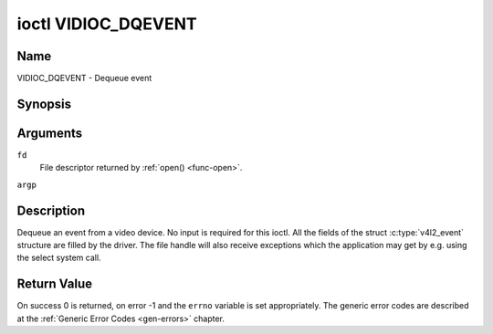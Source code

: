 .. -*- coding: utf-8; mode: rst -*-

.. _VIDIOC_DQEVENT:

********************
ioctl VIDIOC_DQEVENT
********************

Name
====

VIDIOC_DQEVENT - Dequeue event


Synopsis
========

.. c:function:: int ioctl( int fd, VIDIOC_DQEVENT, struct v4l2_event *argp )
    :name: VIDIOC_DQEVENT


Arguments
=========

``fd``
    File descriptor returned by :ref:`open() <func-open>`.

``argp``


Description
===========

Dequeue an event from a video device. No input is required for this
ioctl. All the fields of the struct :c:type:`v4l2_event`
structure are filled by the driver. The file handle will also receive
exceptions which the application may get by e.g. using the select system
call.


.. tabularcolumns:: |p{3.0cm}|p{4.3cm}|p{2.5cm}|p{7.7cm}|

.. c:type:: v4l2_event

.. cssclass: longtable

.. flat-table:: struct v4l2_event
    :header-rows:  0
    :stub-columns: 0
    :widths:       1 1 2 1

    * - __u32
      - ``type``
      -
      - Type of the event, see :ref:`event-type`.
    * - union
      - ``u``
      -
      -
    * -
      - struct :c:type:`v4l2_event_vsync`
      - ``vsync``
      - Event data for event ``V4L2_EVENT_VSYNC``.
    * -
      - struct :c:type:`v4l2_event_ctrl`
      - ``ctrl``
      - Event data for event ``V4L2_EVENT_CTRL``.
    * -
      - struct :c:type:`v4l2_event_frame_sync`
      - ``frame_sync``
      - Event data for event ``V4L2_EVENT_FRAME_SYNC``.
    * -
      - struct :c:type:`v4l2_event_motion_det`
      - ``motion_det``
      - Event data for event V4L2_EVENT_MOTION_DET.
    * -
      - struct :c:type:`v4l2_event_src_change`
      - ``src_change``
      - Event data for event V4L2_EVENT_SOURCE_CHANGE.
    * -
      - __u8
      - ``data``\ [64]
      - Event data. Defined by the event type. The union should be used to
	define easily accessible type for events.
    * - __u32
      - ``pending``
      -
      - Number of pending events excluding this one.
    * - __u32
      - ``sequence``
      -
      - Event sequence number. The sequence number is incremented for
	every subscribed event that takes place. If sequence numbers are
	not contiguous it means that events have been lost.
    * - struct timespec
      - ``timestamp``
      -
      - Event timestamp. The timestamp has been taken from the
	``CLOCK_MONOTONIC`` clock. To access the same clock outside V4L2,
	use :c:func:`clock_gettime`.
    * - u32
      - ``id``
      -
      - The ID associated with the event source. If the event does not
	have an associated ID (this depends on the event type), then this
	is 0.
    * - __u32
      - ``reserved``\ [8]
      -
      - Reserved for future extensions. Drivers must set the array to
	zero.



.. tabularcolumns:: |p{6.6cm}|p{2.2cm}|p{8.7cm}|

.. cssclass:: longtable

.. _event-type:

.. flat-table:: Event Types
    :header-rows:  0
    :stub-columns: 0
    :widths:       3 1 4

    * - ``V4L2_EVENT_ALL``
      - 0
      - All events. V4L2_EVENT_ALL is valid only for
	VIDIOC_UNSUBSCRIBE_EVENT for unsubscribing all events at once.
    * - ``V4L2_EVENT_VSYNC``
      - 1
      - This event is triggered on the vertical sync. This event has a
	struct :c:type:`v4l2_event_vsync` associated
	with it.
    * - ``V4L2_EVENT_EOS``
      - 2
      - This event is triggered when the end of a stream is reached. This
	is typically used with MPEG decoders to report to the application
	when the last of the MPEG stream has been decoded.
    * - ``V4L2_EVENT_CTRL``
      - 3
      - This event requires that the ``id`` matches the control ID from
	which you want to receive events. This event is triggered if the
	control's value changes, if a button control is pressed or if the
	control's flags change. This event has a struct
	:c:type:`v4l2_event_ctrl` associated with it.
	This struct contains much of the same information as struct
	:ref:`v4l2_queryctrl <v4l2-queryctrl>` and struct
	:c:type:`v4l2_control`.

	If the event is generated due to a call to
	:ref:`VIDIOC_S_CTRL <VIDIOC_G_CTRL>` or
	:ref:`VIDIOC_S_EXT_CTRLS <VIDIOC_G_EXT_CTRLS>`, then the
	event will *not* be sent to the file handle that called the ioctl
	function. This prevents nasty feedback loops. If you *do* want to
	get the event, then set the ``V4L2_EVENT_SUB_FL_ALLOW_FEEDBACK``
	flag.

	This event type will ensure that no information is lost when more
	events are raised than there is room internally. In that case the
	struct :c:type:`v4l2_event_ctrl` of the
	second-oldest event is kept, but the ``changes`` field of the
	second-oldest event is ORed with the ``changes`` field of the
	oldest event.
    * - ``V4L2_EVENT_FRAME_SYNC``
      - 4
      - Triggered immediately when the reception of a frame has begun.
	This event has a struct
	:c:type:`v4l2_event_frame_sync`
	associated with it.

	If the hardware needs to be stopped in the case of a buffer
	underrun it might not be able to generate this event. In such
	cases the ``frame_sequence`` field in struct
	:c:type:`v4l2_event_frame_sync` will not
	be incremented. This causes two consecutive frame sequence numbers
	to have n times frame interval in between them.
    * - ``V4L2_EVENT_SOURCE_CHANGE``
      - 5
      - This event is triggered when a source parameter change is detected
	during runtime by the video device. It can be a runtime resolution
	change triggered by a video decoder or the format change happening
	on an input connector. This event requires that the ``id`` matches
	the input index (when used with a video device node) or the pad
	index (when used with a subdevice node) from which you want to
	receive events.

	This event has a struct
	:c:type:`v4l2_event_src_change`
	associated with it. The ``changes`` bitfield denotes what has
	changed for the subscribed pad. If multiple events occurred before
	application could dequeue them, then the changes will have the
	ORed value of all the events generated.
    * - ``V4L2_EVENT_MOTION_DET``
      - 6
      - Triggered whenever the motion detection state for one or more of
	the regions changes. This event has a struct
	:c:type:`v4l2_event_motion_det`
	associated with it.
    * - ``V4L2_EVENT_PRIVATE_START``
      - 0x08000000
      - Base event number for driver-private events.



.. tabularcolumns:: |p{4.4cm}|p{4.4cm}|p{8.7cm}|

.. c:type:: v4l2_event_vsync

.. flat-table:: struct v4l2_event_vsync
    :header-rows:  0
    :stub-columns: 0
    :widths:       1 1 2

    * - __u8
      - ``field``
      - The upcoming field. See enum :c:type:`v4l2_field`.



.. tabularcolumns:: |p{3.5cm}|p{3.0cm}|p{1.8cm}|p{8.5cm}|

.. c:type:: v4l2_event_ctrl

.. flat-table:: struct v4l2_event_ctrl
    :header-rows:  0
    :stub-columns: 0
    :widths:       1 1 2 1

    * - __u32
      - ``changes``
      -
      - A bitmask that tells what has changed. See
	:ref:`ctrl-changes-flags`.
    * - __u32
      - ``type``
      -
      - The type of the control. See enum
	:c:type:`v4l2_ctrl_type`.
    * - union (anonymous)
      -
      -
      -
    * -
      - __s32
      - ``value``
      - The 32-bit value of the control for 32-bit control types. This is
	0 for string controls since the value of a string cannot be passed
	using :ref:`VIDIOC_DQEVENT`.
    * -
      - __s64
      - ``value64``
      - The 64-bit value of the control for 64-bit control types.
    * - __u32
      - ``flags``
      -
      - The control flags. See :ref:`control-flags`.
    * - __s32
      - ``minimum``
      -
      - The minimum value of the control. See struct
	:ref:`v4l2_queryctrl <v4l2-queryctrl>`.
    * - __s32
      - ``maximum``
      -
      - The maximum value of the control. See struct
	:ref:`v4l2_queryctrl <v4l2-queryctrl>`.
    * - __s32
      - ``step``
      -
      - The step value of the control. See struct
	:ref:`v4l2_queryctrl <v4l2-queryctrl>`.
    * - __s32
      - ``default_value``
      -
      - The default value value of the control. See struct
	:ref:`v4l2_queryctrl <v4l2-queryctrl>`.



.. tabularcolumns:: |p{4.4cm}|p{4.4cm}|p{8.7cm}|

.. c:type:: v4l2_event_frame_sync

.. flat-table:: struct v4l2_event_frame_sync
    :header-rows:  0
    :stub-columns: 0
    :widths:       1 1 2

    * - __u32
      - ``frame_sequence``
      - The sequence number of the frame being received.



.. tabularcolumns:: |p{4.4cm}|p{4.4cm}|p{8.7cm}|

.. c:type:: v4l2_event_src_change

.. flat-table:: struct v4l2_event_src_change
    :header-rows:  0
    :stub-columns: 0
    :widths:       1 1 2

    * - __u32
      - ``changes``
      - A bitmask that tells what has changed. See
	:ref:`src-changes-flags`.



.. tabularcolumns:: |p{4.4cm}|p{4.4cm}|p{8.7cm}|

.. c:type:: v4l2_event_motion_det

.. flat-table:: struct v4l2_event_motion_det
    :header-rows:  0
    :stub-columns: 0
    :widths:       1 1 2

    * - __u32
      - ``flags``
      - Currently only one flag is available: if
	``V4L2_EVENT_MD_FL_HAVE_FRAME_SEQ`` is set, then the
	``frame_sequence`` field is valid, otherwise that field should be
	ignored.
    * - __u32
      - ``frame_sequence``
      - The sequence number of the frame being received. Only valid if the
	``V4L2_EVENT_MD_FL_HAVE_FRAME_SEQ`` flag was set.
    * - __u32
      - ``region_mask``
      - The bitmask of the regions that reported motion. There is at least
	one region. If this field is 0, then no motion was detected at
	all. If there is no ``V4L2_CID_DETECT_MD_REGION_GRID`` control
	(see :ref:`detect-controls`) to assign a different region to
	each cell in the motion detection grid, then that all cells are
	automatically assigned to the default region 0.



.. tabularcolumns:: |p{6.6cm}|p{2.2cm}|p{8.7cm}|

.. _ctrl-changes-flags:

.. flat-table:: Control Changes
    :header-rows:  0
    :stub-columns: 0
    :widths:       3 1 4

    * - ``V4L2_EVENT_CTRL_CH_VALUE``
      - 0x0001
      - This control event was triggered because the value of the control
	changed. Special cases: Volatile controls do no generate this
	event; If a control has the ``V4L2_CTRL_FLAG_EXECUTE_ON_WRITE``
	flag set, then this event is sent as well, regardless its value.
    * - ``V4L2_EVENT_CTRL_CH_FLAGS``
      - 0x0002
      - This control event was triggered because the control flags
	changed.
    * - ``V4L2_EVENT_CTRL_CH_RANGE``
      - 0x0004
      - This control event was triggered because the minimum, maximum,
	step or the default value of the control changed.



.. tabularcolumns:: |p{6.6cm}|p{2.2cm}|p{8.7cm}|

.. _src-changes-flags:

.. flat-table:: Source Changes
    :header-rows:  0
    :stub-columns: 0
    :widths:       3 1 4

    * - ``V4L2_EVENT_SRC_CH_RESOLUTION``
      - 0x0001
      - This event gets triggered when a resolution change is detected at
	an input. This can come from an input connector or from a video
	decoder.


Return Value
============

On success 0 is returned, on error -1 and the ``errno`` variable is set
appropriately. The generic error codes are described at the
:ref:`Generic Error Codes <gen-errors>` chapter.
